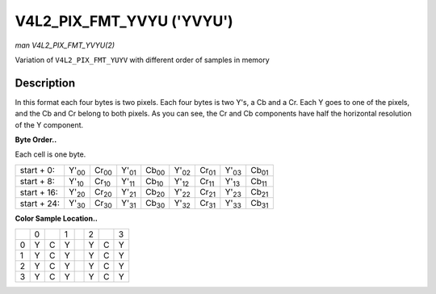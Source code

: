 
.. _V4L2-PIX-FMT-YVYU:

==========================
V4L2_PIX_FMT_YVYU ('YVYU')
==========================

*man V4L2_PIX_FMT_YVYU(2)*

Variation of ``V4L2_PIX_FMT_YUYV`` with different order of samples in memory


Description
===========

In this format each four bytes is two pixels. Each four bytes is two Y's, a Cb and a Cr. Each Y goes to one of the pixels, and the Cb and Cr belong to both pixels. As you can see,
the Cr and Cb components have half the horizontal resolution of the Y component.

**Byte Order..**

Each cell is one byte.



.. table::

    +----------------------+----------------------+----------------------+----------------------+----------------------+----------------------+----------------------+----------------------+----------------------+
    | start + 0:           | Y'\ :sub:`00`        | Cr\ :sub:`00`        | Y'\ :sub:`01`        | Cb\ :sub:`00`        | Y'\ :sub:`02`        | Cr\ :sub:`01`        | Y'\ :sub:`03`        | Cb\ :sub:`01`        |
    +----------------------+----------------------+----------------------+----------------------+----------------------+----------------------+----------------------+----------------------+----------------------+
    | start + 8:           | Y'\ :sub:`10`        | Cr\ :sub:`10`        | Y'\ :sub:`11`        | Cb\ :sub:`10`        | Y'\ :sub:`12`        | Cr\ :sub:`11`        | Y'\ :sub:`13`        | Cb\ :sub:`11`        |
    +----------------------+----------------------+----------------------+----------------------+----------------------+----------------------+----------------------+----------------------+----------------------+
    | start + 16:          | Y'\ :sub:`20`        | Cr\ :sub:`20`        | Y'\ :sub:`21`        | Cb\ :sub:`20`        | Y'\ :sub:`22`        | Cr\ :sub:`21`        | Y'\ :sub:`23`        | Cb\ :sub:`21`        |
    +----------------------+----------------------+----------------------+----------------------+----------------------+----------------------+----------------------+----------------------+----------------------+
    | start + 24:          | Y'\ :sub:`30`        | Cr\ :sub:`30`        | Y'\ :sub:`31`        | Cb\ :sub:`30`        | Y'\ :sub:`32`        | Cr\ :sub:`31`        | Y'\ :sub:`33`        | Cb\ :sub:`31`        |
    +----------------------+----------------------+----------------------+----------------------+----------------------+----------------------+----------------------+----------------------+----------------------+


**Color Sample Location..**



.. table::

    +------------------------+------------------------+------------------------+------------------------+------------------------+------------------------+------------------------+------------------------+
    |                        | 0                      |                        | 1                      |                        | 2                      |                        | 3                      |
    +------------------------+------------------------+------------------------+------------------------+------------------------+------------------------+------------------------+------------------------+
    | 0                      | Y                      | C                      | Y                      |                        | Y                      | C                      | Y                      |
    +------------------------+------------------------+------------------------+------------------------+------------------------+------------------------+------------------------+------------------------+
    | 1                      | Y                      | C                      | Y                      |                        | Y                      | C                      | Y                      |
    +------------------------+------------------------+------------------------+------------------------+------------------------+------------------------+------------------------+------------------------+
    | 2                      | Y                      | C                      | Y                      |                        | Y                      | C                      | Y                      |
    +------------------------+------------------------+------------------------+------------------------+------------------------+------------------------+------------------------+------------------------+
    | 3                      | Y                      | C                      | Y                      |                        | Y                      | C                      | Y                      |
    +------------------------+------------------------+------------------------+------------------------+------------------------+------------------------+------------------------+------------------------+



